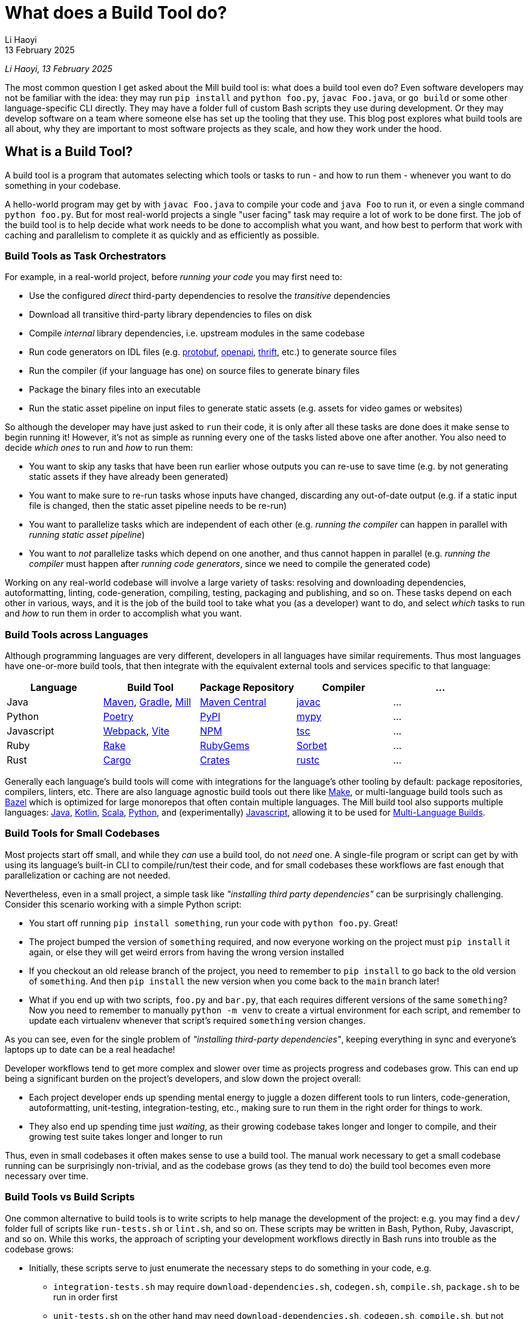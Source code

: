 = What does a Build Tool do?
// tag::header[]
:author: Li Haoyi
:revdate: 13 February 2025

_{author}, {revdate}_

The most common question I get asked about the Mill build tool is: what does a build
tool even do? Even software developers may not be familiar with the idea: they may run
`pip install` and `python foo.py`, `javac Foo.java`, or `go build` or some other
language-specific CLI directly. They may have a folder full of custom Bash scripts
they use during development. Or they may develop software on a team where someone
else has set up the tooling that they use. This blog post explores what build tools
are all about, why they are important to most software projects as they scale, and
how they work under the hood.


// end::header[]


== What is a Build Tool?

A build tool is a program that automates selecting which tools or tasks to
run - and how to run them - whenever you want to do something in your codebase.

A hello-world program may get by with `javac Foo.java` to compile your code and
`java Foo` to run it, or even a single command `python foo.py`. But for most real-world
projects a single "user facing" task may require a lot of work to be done first. The
job of the build tool is to help decide what work needs to be done to accomplish what
you want, and how best to perform that work with caching and parallelism to complete it
as quickly and as efficiently as possible.

=== Build Tools as Task Orchestrators

For example, in a real-world project, before _running your code_ you may first need to:

- Use the configured _direct_ third-party dependencies to resolve the _transitive_ dependencies
- Download all transitive third-party library dependencies to files on disk
- Compile _internal_ library dependencies, i.e. upstream modules in the same codebase
- Run code generators on IDL files (e.g. https://protobuf.dev/[protobuf], https://www.openapis.org/[openapi], https://thrift.apache.org/[thrift], etc.) to generate source files
- Run the compiler  (if your language has one) on source files to generate binary files
- Package the binary files into an executable
- Run the static asset pipeline on input files to generate static assets (e.g. assets for video games or websites)

So although the developer may have just asked to `run` their code, it is only after all
these tasks are done does it make sense to begin running it! However, it's not as
simple as running every one of the tasks listed above one after another. You also
need to decide _which ones_ to run and _how_ to run them:

- You want to skip any tasks that have been run earlier whose outputs you can re-use to save time
  (e.g. by not generating static assets if they have already been generated)

- You want to make sure to re-run tasks whose inputs have changed, discarding any out-of-date output (e.g.
  if a static input file is changed, then the static asset pipeline needs to be re-run)

- You want to parallelize tasks which are independent of each other (e.g.
  _running the compiler_ can happen in parallel with _running static asset pipeline_)

- You want to _not_ parallelize tasks which depend on one another,
  and thus cannot happen in parallel (e.g. _running the compiler_ must happen after
  _running code generators_, since we need to compile the generated code)

Working on any real-world codebase will involve a large variety of tasks:
resolving and downloading dependencies, autoformatting, linting, code-generation, compiling,
testing, packaging and publishing, and so on. These tasks depend on each other in various,
ways, and it is the job of the build tool to take what you (as a developer) want
to do, and select _which_ tasks to run and _how_ to run them in order to accomplish
what you want.

=== Build Tools across Languages

Although programming languages are very different, developers in all languages have similar
requirements. Thus most languages have one-or-more build tools, that then integrate with
the equivalent external tools and services specific to that language:

|===
| Language   | Build Tool          | Package Repository    | Compiler | ...

| Java
| https://maven.apache.org[Maven], https://gradle.org[Gradle], https://mill-build.org[Mill]
| https://central.sonatype.com/[Maven Central]
| https://docs.oracle.com/javase/8/docs/technotes/tools/windows/javac.html[javac]
| ...

| Python
| https://python-poetry.org/[Poetry]
| https://pypi.org/[PyPI]
| https://github.com/python/mypy[mypy]
| ...

| Javascript
| https://webpack.js.org/[Webpack], https://vite.dev/[Vite]
| https://www.npmjs.com/[NPM]
| https://www.typescriptlang.org/[tsc]
| ...


| Ruby
| https://github.com/ruby/rake[Rake]
| https://rubygems.org/[RubyGems]
| https://sorbet.org/[Sorbet]
| ...

| Rust
| https://doc.rust-lang.org/cargo/[Cargo]
| https://crates.io/[Crates]
| https://doc.rust-lang.org/rustc/what-is-rustc.html[rustc]
| ...

|===

Generally each language's build tools will come with integrations for
the language's other tooling by default: package repositories, compilers, linters, etc.
There are also language agnostic build tools out there like https://en.wikipedia.org/wiki/Make_(software)[Make],
or multi-language build tools such as https://bazel.build/[Bazel] which is optimized
for large monorepos that often contain multiple languages. The Mill build
tool also supports multiple languages: xref:mill:ROOT:javalib/intro.adoc[Java],
xref:mill:ROOT:kotlinlib/intro.adoc[Kotlin], xref:mill:ROOT:scalalib/intro.adoc[Scala],
xref:mill:ROOT:pythonlib/intro.adoc[Python], and (experimentally)
xref:mill:ROOT:javascriptlib/intro.adoc[Javascript], allowing it to be used
for https://mill-build.org/mill/main-branch/large/multi-language-builds.html[Multi-Language Builds].

=== Build Tools for Small Codebases

Most projects start off small, and while they _can_ use a build tool, do not _need_ one.
A single-file program or script can get by with using its language's built-in CLI
to compile/run/test their code, and for small codebases these workflows are
fast enough that parallelization or caching are not needed.

Nevertheless, even in a small project, a simple task like _"installing third party
dependencies"_ can be surprisingly challenging. Consider
this scenario working with a simple Python script:

- You start off running `pip install something`, run your code with `python foo.py`. Great!

- The project bumped the version of `something` required, and now everyone working on
  the project must `pip install` it again, or else they will get weird errors from
  having the wrong version installed

- If you checkout an old release branch of the project, you need
  to remember to `pip install` to go back to the old version of `something`. And then `pip install`
  the new version when you come back to the `main` branch later!

- What if you end up with two scripts, `foo.py` and `bar.py`, that each requires different versions
  of the same `something`? Now you need to remember to manually `python -m venv` to create
  a virtual environment for each script, and remember to update each virtualenv
  whenever that script's required `something` version changes.

As you can see, even for the single problem of _"installing third-party dependencies"_,
keeping everything in sync and everyone's laptops up to date can be a real headache!


Developer workflows tend to get more complex and slower over time as projects
progress and codebases grow. This can end up being a significant burden on the
project's developers, and slow down the project overall:

* Each project developer ends up spending mental energy to juggle a dozen different tools
  to run linters, code-generation, autoformatting, unit-testing, integration-testing, etc.,
  making sure to run them in the right order for things to work.

* They also end up spending time just _waiting_, as their growing codebase
  takes longer and longer to compile, and their growing test suite takes
  longer and longer to run

Thus, even in small codebases it often makes sense to use a build tool. The manual
work necessary to get a small codebase running can be surprisingly non-trivial,
and as the codebase grows (as they tend to do) the build tool becomes even more
necessary over time.


=== Build Tools vs Build Scripts

One common alternative to build tools is to write scripts to help manage the development
of the project: e.g. you may find a `dev/` folder full of scripts like `run-tests.sh` or
`lint.sh`, and so on. These scripts may be written in Bash, Python, Ruby, Javascript, and so on.
While this works, the approach of scripting your development
workflows directly in Bash runs into trouble as the codebase grows:

- Initially, these scripts serve to just enumerate the necessary steps to do something
  in your code, e.g.

** `integration-tests.sh` may require `download-dependencies.sh`,
   `codegen.sh`, `compile.sh`, `package.sh` to be run in order first

** `unit-tests.sh` on the other hand may need `download-dependencies.sh`, `codegen.sh`,
   `compile.sh`, but not need  `package.sh`

- Next, these scripts inevitably begin performing rudimentary caching: e.g. if you
  ran `unit-tests.sh` earlier and now want to run `integration-tests.sh`, we can skip
  `download-dependencies.sh`, `codegen.sh`, `compile.sh`, but need to now run `package.sh`

- Eventually, these scripts inevitably start parallelizing parts of the workflow:
  e.g. `codegen.sh` and `download-dependencies.sh` may be able to run in parallel, while
  `compile.sh` can only run after both of those are finished. Your `unit-tests` and
  `integration-tests` may also run in parallel to save time.

At this stage, your scripts have their own ad-hoc dependency-management, caching,
and parallelization engine! Because your main focus is on your _actual_ project,
this ad-hoc engine will never be in great shape: the performance won't be optimal, the
error messages and usability won't be great, and bugs and issues will tend to linger.
This will be a drag on your productivity, since even if your focus is on
your main project, you still need to interact with your build scripts constantly
throughout the work day.

At its core, a build tool basically automates these things that you would have
implemented yourself anyway: it provides the ordering of tasks, parallelism,
caching, and probably does so better than you could implement in your own
ad-hoc build scripts. So even though any developer should _be able_ to wrangle
Bash or Python enough to get the ordering/parallelism/caching they need, they probably
shouldn't _actually do it_ and just use an off-the-shelf build tool which
has all these problems already solved.

=== Build Tools as Custom Task Runtimes

Most codebases have some amount of custom tasks and workflows. While many workflows
are standardized - e.g. using the same Java compiler, Python interpreter, etc. -
it is almost inevitable that over time the codebase will pick up workflows unique
to its place in the business and organization. For example:

- *Custom code generation*, to integrate with some internal RPC system no-one else uses
- *Custom linters*, to cover common mistakes that your developers tend to make
- *Custom deployment artifacts*, to deploy to a new cloud platform that hasn't become popular yet

The default way of handling this customization is the aforementioned
folder-full-of-scripts, where you have a `do-custom-thing.sh` script to run
your custom logic. While this does work, it can be problematic for a number of reasons:

1. *Bash scripts are not an easy programming environment to work in*, so
   custom tasks implemented as scripts tend to be buggy and fragile.
   Even implementing logic like "if-else" or "for-loops" in Bash can
   be error-prone and easy to mess up!

2. *Non-Bash scripting languages tend to have portability issues*: e.g. Python
   scripts tend to be difficult to run reliably on different machines which
   may have different Python versions or dependencies installed, and Ruby
   scripts may have issues running on Windows.

3. *You usually want caching and parallelism* in your custom tasks in order to
   make your workflows performant, and correctly and efficiently implementing a
   caching/parallelization engine in Bash (or some other scripting language)
   can be quite a challenge!

Most build tools thus provide some kind of _"plugin system"_ to let you
implement your custom logic in a more comfortable programming environment
than Bash: Maven's https://maven.apache.org/plugin-developers/[MOJO] interface interface
lets you write plugins in Java, Webpack allows you to write https://webpack.js.org/plugins/[Webpack Plugins]
in Javascript, Bazel provides the https://bazel.build/rules/language[Starlark Language]
for writing extensions, and so on. The Mill build tool's custom logic is
xref:mill:ROOT:depth/why-scala.adoc[written in Scala] and runs on the JVM, and
thus comes with typechecking, IDE support, access to the standard JVM libraries
and package repositories and people are already used to.

How custom tasks and workflows are written does not matter for
small projects where customizations are trivial. But in larger projects with
a non-trivial amount of custom logic, it becomes very important. Providing
a safe, easy-to-use way to customize your build is thus a big benefit of using
a build tool, one that gets increasingly important as the project grows.

=== Build Tools for Large Codebases and Monorepos

Twice now we've mentioned that build tools get more important as projects grow,
so it's worth calling out the need for build tools on very-large-codebases:
those with 100 to 1,000 to even 10,000 developers actively working on it.
Perhaps 1,000,000s or 10,000,000s of lines of code. Very-large-codebases have an acute
need for something to help manage the development workflows, which "monorepo"
build tools like Bazel provides. Some examples of "large codebase" requirements are:

- xref:3-selective-testing.adoc[Selective Testing], to avoid running the entire test
  suite (which may take hours) by only running the tests related to a change.
  e.g. Bazel supports this via the third party https://github.com/Tinder/bazel-diff[bazel-diff]
  package, while Mill supports this built-in as xref:mill:ROOT:large/selective-execution.adoc[Selective Test Execution]

- Multi-language support: e.g. a Java server with a Javascript frontend with a Python
  ML workflows. e.g. Bazel has `rules{lang}` for a wide variety of languages (e.g.
  https://github.com/bazelbuild/rules_java[rules_java], https://github.com/bazelbuild/rules_python[rules_python],
  https://github.com/bazel-contrib/rules_go[rules_go]), and Mill
  has support for https://mill-build.org/mill/main-branch/large/multi-language-builds.html[Multi-Language Builds]

- Distributed caching and execution: allowing different CI machines or developer
  laptops to share compiled artifacts so a module compiled on one machine and be
  re-used on another, or submitting a large workflow to a cluster of machines to
  parallelize it more than you could on a single laptop. This has traditionally
  been something only https://bazel.build/remote/caching[Bazel supports], though
  over time more build tools are adopting these techniques

In large codebases, using a build tool is no longer an optional nice-to-have, but becomes
table-stakes. In large codebases you _need_ the parallelism and caching that a
build tool provides, otherwise you may end up waiting hours to compile and test
each small change. You _need_ the ability to customize and extend the build logic,
in some way that doesn't become a rat's nest of shell scripts. You _need_ to build
3-5 different languages in order to generate a single web-service or executable.
This is where tools like https://bazel.build/[Bazel], https://www.pantsbuild.org/[Pants],
or https://buck.build/[Buck] really shine, although other tools like
https://gradle.org/[Gradle] or https://mill-build.org/[Mill] also support some
of the features necessary for working with large codebases.

See the following blog post for a deeper discussion on what features a
_"monorepo build tool"_ provides and why they are necessary:

* xref:2-monorepo-build-tool.adoc[Why Use a Monorepo Build Tool?]

== How Build Tools Work: The Build Graph

After all this talk about what a build tool is and why you would need one,
it is worth exploring how most modern build tools work. At their core,
most modern build tools are some kind of graph evaluation engine.

For example, consider the various tasks we mentioned earlier:

- Use the configured _direct_ third-party dependencies to resolve the _transitive_ dependencies
- Download all transitive third-party library dependencies to files on disk
- Compile upstream _internal_ library dependencies
- Run code generators on IDL files to generate source files
- Run the compiler on source files to generate binary files
- Package the binary files to generate executable
- Run the static asset pipeline on input files to generate static assets

We might even include a few more:

- Run unit tests on binary files to generate a test report
- Run integration tests on executable to generate a test report

At their core, most build steps are of the form

- Run *TOOL* on *INPUT1*, *INPUT2*, ... to generate *OUTPUT*

Which can be visualized as a node in a graph

[graphviz]
....
digraph G {
  rankdir=LR
  node [shape=box width=0 height=0]
  input1 -> tool
  input2 -> tool
  tool -> output
  output[shape=none]
}
....

If we consider the tasks we looked at earlier, it might form a graph as shown below,
where the boxes are the tasks, non-boxed text labels are the input files, and the
arrows are the dataflow between them

[graphviz]
....
digraph G {
  rankdir=LR
  node [shape=box width=0 height=0]
  direct_deps -> resolve_deps -> compile
  code_gen -> compile
  sources -> compile
  static_input_files -> asset_pipeline
  asset_pipeline -> integration_test
  compile -> unit_test
  compile -> package

  package -> integration_test
  direct_deps [shape=none]
  sources [shape=none]
  static_input_files [shape=none]
}
....

=== Ordering on the Build Graph

It is from this graph representation that most build tools are able to work
their magic. For example, if you ask to run `unit_test` (blue), then the build tool
can traverse the graph edges (red) to find it needs to ensure `compile`, `code_gen`, and
`resolve_deps` need to be run (red)

[graphviz]
....
digraph G {
  rankdir=LR
  node [shape=box width=0 height=0]
  direct_deps -> resolve_deps
  resolve_deps -> compile   [color=red penwidth=2]
  code_gen -> compile  [color=red penwidth=2]
  sources -> compile
  static_input_files -> asset_pipeline
  asset_pipeline -> integration_test
  compile -> unit_test  [color=red penwidth=2]
  compile -> package

  package -> integration_test
  direct_deps [shape=none]
  sources [shape=none]
  static_input_files [shape=none]
  resolve_deps [fillcolor=lightpink style=filled]
  code_gen [fillcolor=lightpink style=filled]
  compile [fillcolor=lightpink style=filled]
  unit_test [fillcolor=lightblue style=filled]
}
....

Furthermore, the build tool is able to figure out what tasks need to run in what
order, simply by doing a topological sort of the subset it needs. In this case,
it knows that `resolve_deps` and `code_gen` must both finish running before
`compile` can begin, and `compile` must finish running before `unit_test` can begin.

=== Caching and Invalidation via the Build Graph



If you then subsequently ask to run `integration_test`, the build tool can see that
`compile`, `code_gen`, and `resolve_deps` were run earlier and can be re-used (green)
while `package` and `asset_pipeline` need to be run

[graphviz]
....
digraph G {
  rankdir=LR
  node [shape=box width=0 height=0]
  direct_deps -> resolve_deps
  resolve_deps -> compile [color=red penwidth=2]
  code_gen -> compile  [color=red penwidth=2]
  sources -> compile
  static_input_files -> asset_pipeline
  asset_pipeline -> integration_test  [color=red penwidth=2]
  compile -> unit_test
  compile -> package  [color=red penwidth=2]

  package -> integration_test [color=red penwidth=2]
  direct_deps [shape=none]
  sources [shape=none]
  static_input_files [shape=none]
  resolve_deps [fillcolor=lightgreen style=filled]
  code_gen [fillcolor=lightgreen style=filled]
  compile [fillcolor=lightgreen style=filled]
  package [fillcolor=lightpink style=filled]
  asset_pipeline [fillcolor=lightpink style=filled]
  integration_test [fillcolor=lightblue style=filled]
}
....

If you then change a source file in `sources` and ask to run `integration_test`
again, the build tool can again traverse the graph edges and see that:

- `resolve_deps`, `code_gen`, and `asset_pipeline` are not downstream of `sources` and can be reused
- `compile` and `package` _are_ downstream of `sources` and need to be re-run
- `unit_test` is not needed for `integration_test`, and so can be ignored


[graphviz]
....
digraph G {
  rankdir=LR
  node [shape=box width=0 height=0]
  direct_deps -> resolve_deps -> compile
  code_gen -> compile
  sources -> compile [color=red penwidth=2]
  static_input_files -> asset_pipeline
  asset_pipeline -> integration_test
  compile -> unit_test
  compile -> package [color=red penwidth=2]

  package -> integration_test [color=red penwidth=2]
  direct_deps [shape=none]
  sources [shape=filled color=red]
  static_input_files [shape=none]
  resolve_deps [fillcolor=lightgreen style=filled]
  code_gen [fillcolor=lightgreen style=filled]
  asset_pipeline [fillcolor=lightgreen style=filled]
  compile [fillcolor=lightpink style=filled]
  package [fillcolor=lightpink style=filled]
  integration_test [fillcolor=lightblue style=filled]
}
....

Thus, having a model of the build graph is fundamental to how most build
tools work their magic. When the user asks to run `unit_test` or `integration_test`,
the build tool can simply traversal build graph to automatically determine which
tasks need to run in order to do that, and which tasks have earlier output that can
be re-used.

=== Parallelism on the Build Graph

Apart from caching, the build graph is also useful for automatically parallelizing your build tasks.
For example, consider a case where we want to do a clean build (i.e. no caching)
of `unit_test` and `integration_test`. From the build graph, Mill is able to determine:

- `resolve_deps`, `code_gen`, and `asset_pipeline` can immediately start running in parallel (green)
- `compile`, `package`, and `integration_test` must run sequentially (red),
  only starting once `resolve_deps` and `code_gen` is complete
- `unit_test` (blue) can run in parallel with `asset_pipeline`, `package` or `integration_test`,
  but only can start once `compile` is complete

[graphviz]
....
digraph G {
  rankdir=LR
  node [shape=box width=0 height=0]
  direct_deps -> resolve_deps -> compile
  code_gen -> compile
  sources -> compile
  static_input_files -> asset_pipeline
  asset_pipeline -> integration_test
  compile -> unit_test
  compile -> package

  package -> integration_test
  direct_deps [shape=none]
  sources [shape=none]
  static_input_files [shape=none]
  resolve_deps [style=filled fillcolor=lightgreen]
  code_gen [style=filled fillcolor=lightgreen]
  asset_pipeline [style=filled fillcolor=lightgreen]
  compile [style=filled fillcolor=lightpink]
  package [style=filled fillcolor=lightpink]
  integration_test [style=filled fillcolor=lightpink]
  unit_test [style=filled fillcolor=lightblue]
}
....


Most modern build tools do this kind of graph-based parallelism automatically.
In contrast to most programming languages and application frameworks where you need
to set up parallelism yourself, in a build tool you don't need to fiddle
with threads, locks, semaphores, futures, actors, and so on. You just define the
shape of the build graph using whatever configuration format or language the build
tool provides, and you get parallelism for free.

=== Languages for defining your Build Graph

Every build tool provides some format for defining the build graph data structure.
There isn't any industry-wide standard text format for graph data structures, so each build
tool comes up with something on their own. Here we'll look at how it is done in
a few common build tools:

==== Bazel

Bazel uses the https://bazel.build/rules/language[Starlark language], a dialect of Python.
Below I show an example `BUILD` file from their https://bazel.build/start/cpp[documentation on using Bazel for C/C++].
The Python functions like `cc_library` or `cc_binary` are called _rules_ and by calling
the function you create a `target` with the given `name` and dependencies on upstream
targets (`deps`) and source files (`srcs`):

[source,python]
----
cc_library(
    name = "hello-greet",
    srcs = ["hello-greet.cc"],
    hdrs = ["hello-greet.h"],
)

cc_binary(
    name = "hello-world",
    srcs = ["hello-world.cc"],
    deps = [":hello-greet"],
)
----

[graphviz]
....
digraph G {
  rankdir=LR
  node [shape=box width=0 height=0 style=filled fillcolor=white]
  "main/hello-greet.cc\nmain/hello-greet.h" -> "//main:hello-greet"
  "//main:hello-greet" -> "//main:hello-world"
  "main/hello-world.cc" -> "//main:hello-world"
}
....

In Bazel, the implementation of what rules like `cc_library` actually _do_ is
done by upstream build libraries implemented in Java or Starlark. You can
also define your own custom rules in https://bazel.build/rules/lib/globals/bzl[.bzl files],
or use other people's rules from one of the
`rules_{lang}` repos on https://github.com/bazel-contrib[Bazel-Contrib],
if you need functionality that Bazel does not come built in with

==== Gradle

Gradle lets you define custom tasks in either Kotlin or Groovy. Below I show an
https://docs.gradle.org/current/userguide/implementing_custom_tasks.html[example custom task from their documentation]
written in Kotlin, that adds a new `packageApp` task:

[source,kotlin]
----
val packageApp = tasks.register<Zip>("packageApp") {
    from(layout.projectDirectory.file("run.sh"))                // input - run.sh file
    from(tasks.jar) {                                           // input - jar task output
        into("libs")
    }
    from(configurations.runtimeClasspath) {                     // input - jar of dependencies
        into("libs")
    }
    destinationDirectory.set(layout.buildDirectory.dir("dist")) // output - location of the zip file
    archiveFileName.set("myApplication.zip")                    // output - name of the zip file
}
----

[graphviz]
....
digraph G {
  rankdir=LR
  node [shape=box width=0 height=0 style=filled fillcolor=white]
  "run.sh" -> packageApp
  "tasks.jar" -> packageApp
  "configurations.runClassPath" -> packageApp
}
....

`packageApp` depends on the `run.sh` source file, the output of the tasks
`tasks.jar` and `configurations.runClasspath`, and some other miscellanious configuration.
The kotlin code is a bit idiosyncratic with the `from` and `into` helpers, and in this case
needs to integrate with the pre-defined `Zip` class that represents this task type and
comes from upstream in Gradle. But the end result of this syntax is to define a
small snippet of the build graph as shown above, and it is this graph that ends up
being important in your build system.

#### Mill

Mill xref:mill:ROOT:depth/why-scala.adoc[uses Scala for it's build file format], and lets you write
normal method ``def``s to define xref:mill:ROOT:javalib/intro.adoc#_custom_build_logic[custom tasks]
in your build graph. The different methods can call each other, e.g. `def resources` below can
call `lineCount()` or `super.resources()`, and these method calls become the edges in your build graph:

[source,scala]
----
/** Total number of lines in module source files */
def lineCount = Task {
  allSourceFiles().map(f => os.read.lines(f.path).size).sum
}

/** Generate resources using lineCount of sources */
override def resources = Task {
  os.write(Task.dest / "line-count.txt", "" + lineCount())
  super.resources() ++ Seq(PathRef(Task.dest))
}
----

[graphviz]
....
digraph G {
  rankdir=LR
  node [shape=box width=0 height=0 style=filled fillcolor=white]
  allSourceFiles -> lineCount -> resources -> run
  "resources.super" -> "resources"
  "resources.super" [color=white]
  allSourceFiles [color=white]
  run [color=white]
}
....

Perhaps the most interesting thing about Mill is that you can write arbitrary code as
part of your ``def``s: above you can see the code for iterating over files, counting
their lines, writing out a `line-count.txt` file, and so on. This is in contrast with Bazel
or Gradle, where your Starlark/Kotlin/Groovy code is really just a fancy YAML file that
configures build logic defined "elsewhere".

This arbitrary-code approach is similar to the approach taken by the venerable Make
tool, but running on the JVM comes with additional advantages:

* *IDE support* (e.g. in IntelliJ and VSCode): your IDE is able to provide autocomplete,
  error-highlighting, and navigation up and down your build graph. This is something impossible
  in `make` (which runs Bash scripts too dynamic for your IDE to analyze) or config-based tools
  like Bazel or Gradle (where the code you write just configures an execution-engine that
  your IDE doesn't understand)

* *The compiler can check for mistakes*: this is especially important in a build tool
  as unlike application code, build config tends to be written by non-experts and
  not covered by unit or integration tests. Thus any assistance in catching bugs is very
  valuable, and here the compiler provides a lot of help for free.

* *You can use any JVM library*. e.g. The `os.read.lines` or `os.write` functions are
  from https://github.com/com-lihaoyi/os-lib[OS-Lib], but you can
  xref:mill:ROOT:extending/import-ivy-plugins.adoc[download any library] you want from
  Java's Maven Central repository and use it in your build with full functionality and IDE support.
  The JVM ecosystem is deep and broad, and you can find libraries to do almost anything
  imaginable available for free. Mill lets you make full use of this to customize
  your build to do exactly what you need.

Mill thus provides a safe, ease-to-use programming environment for working with your
build pipelines. And although you can write arbitrary code in each task, the
`Task{ }` wrapper automatically provides parallelism, caching, and other things
you want in your build tool.



== Conclusion

Although modern build tools may look very different on the surface, most of them
are surprisingly similar once you peek under the covers. Bazel's StarLark config,
Gradle's Groovy/Kotlin config, Mill's Scala config, all end up boiling down to
a build graph similar to the one above with only minor differences. And although the
way they execute their tasks using the build graph does differ, at their most
fundamental level they use the sort of graph traversals that I discuss above.

At their core, most build tools have the same goal. A build tool takes the wide
variety of tasks a developer needs to do during development, and automatically
run them as efficiently and quickly as possible, with caching and parallelism
and whatever other optimizations it can find.

Hopefully this blog post has given you a better appreciation for how build tools
do what they do, and perhaps give you some insight next time you need
to debug a build tool that is doing something wrong!
